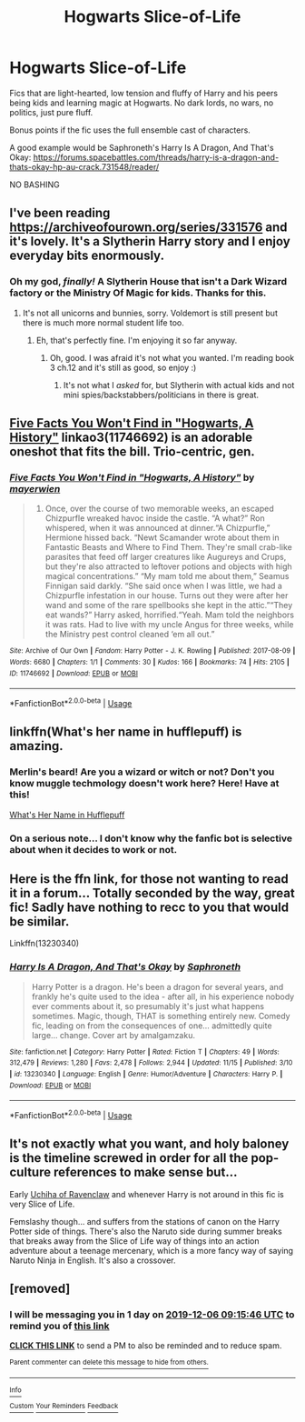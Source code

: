 #+TITLE: Hogwarts Slice-of-Life

* Hogwarts Slice-of-Life
:PROPERTIES:
:Author: FavChanger
:Score: 26
:DateUnix: 1575532899.0
:DateShort: 2019-Dec-05
:FlairText: Request
:END:
Fics that are light-hearted, low tension and fluffy of Harry and his peers being kids and learning magic at Hogwarts. No dark lords, no wars, no politics, just pure fluff.

Bonus points if the fic uses the full ensemble cast of characters.

A good example would be Saphroneth's Harry Is A Dragon, And That's Okay: [[https://forums.spacebattles.com/threads/harry-is-a-dragon-and-thats-okay-hp-au-crack.731548/reader/]]

NO BASHING


** I've been reading [[https://archiveofourown.org/series/331576]] and it's lovely. It's a Slytherin Harry story and I enjoy everyday bits enormously.
:PROPERTIES:
:Author: Lalja
:Score: 7
:DateUnix: 1575539072.0
:DateShort: 2019-Dec-05
:END:

*** Oh my god, /finally!/ A Slytherin House that isn't a Dark Wizard factory or the Ministry Of Magic for kids. Thanks for this.
:PROPERTIES:
:Author: FavChanger
:Score: 2
:DateUnix: 1575545023.0
:DateShort: 2019-Dec-05
:END:

**** It's not all unicorns and bunnies, sorry. Voldemort is still present but there is much more normal student life too.
:PROPERTIES:
:Author: Lalja
:Score: 1
:DateUnix: 1575547524.0
:DateShort: 2019-Dec-05
:END:

***** Eh, that's perfectly fine. I'm enjoying it so far anyway.
:PROPERTIES:
:Author: FavChanger
:Score: 1
:DateUnix: 1575547634.0
:DateShort: 2019-Dec-05
:END:

****** Oh, good. I was afraid it's not what you wanted. I'm reading book 3 ch.12 and it's still as good, so enjoy :)
:PROPERTIES:
:Author: Lalja
:Score: 1
:DateUnix: 1575547792.0
:DateShort: 2019-Dec-05
:END:

******* It's not what I /asked/ for, but Slytherin with actual kids and not mini spies/backstabbers/politicians in there is great.
:PROPERTIES:
:Author: FavChanger
:Score: 2
:DateUnix: 1575547927.0
:DateShort: 2019-Dec-05
:END:


** [[https://archiveofourown.org/works/11746692][Five Facts You Won't Find in "Hogwarts, A History"]] linkao3(11746692) is an adorable oneshot that fits the bill. Trio-centric, gen.
:PROPERTIES:
:Author: siderumincaelo
:Score: 6
:DateUnix: 1575558516.0
:DateShort: 2019-Dec-05
:END:

*** [[https://archiveofourown.org/works/11746692][*/Five Facts You Won't Find in "Hogwarts, A History"/*]] by [[https://www.archiveofourown.org/users/mayerwien/pseuds/mayerwien][/mayerwien/]]

#+begin_quote
  2. Once, over the course of two memorable weeks, an escaped Chizpurfle wreaked havoc inside the castle. “A what?” Ron whispered, when it was announced at dinner.“A Chizpurfle,” Hermione hissed back. “Newt Scamander wrote about them in Fantastic Beasts and Where to Find Them. They're small crab-like parasites that feed off larger creatures like Augureys and Crups, but they're also attracted to leftover potions and objects with high magical concentrations.” “My mam told me about them,” Seamus Finnigan said darkly. “She said once when I was little, we had a Chizpurfle infestation in our house. Turns out they were after her wand and some of the rare spellbooks she kept in the attic.”“They eat wands?” Harry asked, horrified.“Yeah. Mam told the neighbors it was rats. Had to live with my uncle Angus for three weeks, while the Ministry pest control cleaned ‘em all out.”
#+end_quote

^{/Site/:} ^{Archive} ^{of} ^{Our} ^{Own} ^{*|*} ^{/Fandom/:} ^{Harry} ^{Potter} ^{-} ^{J.} ^{K.} ^{Rowling} ^{*|*} ^{/Published/:} ^{2017-08-09} ^{*|*} ^{/Words/:} ^{6680} ^{*|*} ^{/Chapters/:} ^{1/1} ^{*|*} ^{/Comments/:} ^{30} ^{*|*} ^{/Kudos/:} ^{166} ^{*|*} ^{/Bookmarks/:} ^{74} ^{*|*} ^{/Hits/:} ^{2105} ^{*|*} ^{/ID/:} ^{11746692} ^{*|*} ^{/Download/:} ^{[[https://archiveofourown.org/downloads/11746692/Five%20Facts%20You%20Wont%20Find.epub?updated_at=1503655137][EPUB]]} ^{or} ^{[[https://archiveofourown.org/downloads/11746692/Five%20Facts%20You%20Wont%20Find.mobi?updated_at=1503655137][MOBI]]}

--------------

*FanfictionBot*^{2.0.0-beta} | [[https://github.com/tusing/reddit-ffn-bot/wiki/Usage][Usage]]
:PROPERTIES:
:Author: FanfictionBot
:Score: 1
:DateUnix: 1575558544.0
:DateShort: 2019-Dec-05
:END:


** linkffn(What's her name in hufflepuff) is amazing.
:PROPERTIES:
:Author: vlaaivlaai
:Score: 6
:DateUnix: 1575560167.0
:DateShort: 2019-Dec-05
:END:

*** Merlin's beard! Are you a wizard or witch or not? Don't you know muggle techmology doesn't work here? Here! Have at this!

[[https://m.fanfiction.net/s/13041698/1/What-s-Her-Name-in-Hufflepuff][What's Her Name in Hufflepuff]]
:PROPERTIES:
:Author: PompadourWampus
:Score: 2
:DateUnix: 1575678046.0
:DateShort: 2019-Dec-07
:END:


*** On a serious note... I don't know why the fanfic bot is selective about when it decides to work or not.
:PROPERTIES:
:Author: PompadourWampus
:Score: 2
:DateUnix: 1575678442.0
:DateShort: 2019-Dec-07
:END:


** Here is the ffn link, for those not wanting to read it in a forum... Totally seconded by the way, great fic! Sadly have nothing to recc to you that would be similar.

Linkffn(13230340)
:PROPERTIES:
:Author: Blubberinoo
:Score: 3
:DateUnix: 1575545429.0
:DateShort: 2019-Dec-05
:END:

*** [[https://www.fanfiction.net/s/13230340/1/][*/Harry Is A Dragon, And That's Okay/*]] by [[https://www.fanfiction.net/u/2996114/Saphroneth][/Saphroneth/]]

#+begin_quote
  Harry Potter is a dragon. He's been a dragon for several years, and frankly he's quite used to the idea - after all, in his experience nobody ever comments about it, so presumably it's just what happens sometimes. Magic, though, THAT is something entirely new. Comedy fic, leading on from the consequences of one... admittedly quite large... change. Cover art by amalgamzaku.
#+end_quote

^{/Site/:} ^{fanfiction.net} ^{*|*} ^{/Category/:} ^{Harry} ^{Potter} ^{*|*} ^{/Rated/:} ^{Fiction} ^{T} ^{*|*} ^{/Chapters/:} ^{49} ^{*|*} ^{/Words/:} ^{312,479} ^{*|*} ^{/Reviews/:} ^{1,280} ^{*|*} ^{/Favs/:} ^{2,478} ^{*|*} ^{/Follows/:} ^{2,944} ^{*|*} ^{/Updated/:} ^{11/15} ^{*|*} ^{/Published/:} ^{3/10} ^{*|*} ^{/id/:} ^{13230340} ^{*|*} ^{/Language/:} ^{English} ^{*|*} ^{/Genre/:} ^{Humor/Adventure} ^{*|*} ^{/Characters/:} ^{Harry} ^{P.} ^{*|*} ^{/Download/:} ^{[[http://www.ff2ebook.com/old/ffn-bot/index.php?id=13230340&source=ff&filetype=epub][EPUB]]} ^{or} ^{[[http://www.ff2ebook.com/old/ffn-bot/index.php?id=13230340&source=ff&filetype=mobi][MOBI]]}

--------------

*FanfictionBot*^{2.0.0-beta} | [[https://github.com/tusing/reddit-ffn-bot/wiki/Usage][Usage]]
:PROPERTIES:
:Author: FanfictionBot
:Score: 1
:DateUnix: 1575545437.0
:DateShort: 2019-Dec-05
:END:


** It's not exactly what you want, and holy baloney is the timeline screwed in order for all the pop-culture references to make sense but...

Early [[https://m.fanfiction.net/s/10051784/1/Uchiha-of-Ravenclaw][Uchiha of Ravenclaw]] and whenever Harry is not around in this fic is very Slice of Life.

Femslashy though... and suffers from the stations of canon on the Harry Potter side of things. There's also the Naruto side during summer breaks that breaks away from the Slice of Life way of things into an action adventure about a teenage mercenary, which is a more fancy way of saying Naruto Ninja in English. It's also a crossover.
:PROPERTIES:
:Author: PompadourWampus
:Score: 1
:DateUnix: 1575613751.0
:DateShort: 2019-Dec-06
:END:


** [removed]
:PROPERTIES:
:Score: 0
:DateUnix: 1575537346.0
:DateShort: 2019-Dec-05
:END:

*** I will be messaging you in 1 day on [[http://www.wolframalpha.com/input/?i=2019-12-06%2009:15:46%20UTC%20To%20Local%20Time][*2019-12-06 09:15:46 UTC*]] to remind you of [[https://np.reddit.com/r/HPfanfiction/comments/e6e4m6/hogwarts_sliceoflife/f9pi7v8/?context=3][*this link*]]

[[https://np.reddit.com/message/compose/?to=RemindMeBot&subject=Reminder&message=%5Bhttps%3A%2F%2Fwww.reddit.com%2Fr%2FHPfanfiction%2Fcomments%2Fe6e4m6%2Fhogwarts_sliceoflife%2Ff9pi7v8%2F%5D%0A%0ARemindMe%21%202019-12-06%2009%3A15%3A46%20UTC][*CLICK THIS LINK*]] to send a PM to also be reminded and to reduce spam.

^{Parent commenter can} [[https://np.reddit.com/message/compose/?to=RemindMeBot&subject=Delete%20Comment&message=Delete%21%20e6e4m6][^{delete this message to hide from others.}]]

--------------

[[https://np.reddit.com/r/RemindMeBot/comments/e1bko7/remindmebot_info_v21/][^{Info}]]

[[https://np.reddit.com/message/compose/?to=RemindMeBot&subject=Reminder&message=%5BLink%20or%20message%20inside%20square%20brackets%5D%0A%0ARemindMe%21%20Time%20period%20here][^{Custom}]]
[[https://np.reddit.com/message/compose/?to=RemindMeBot&subject=List%20Of%20Reminders&message=MyReminders%21][^{Your Reminders}]]
[[https://np.reddit.com/message/compose/?to=Watchful1&subject=RemindMeBot%20Feedback][^{Feedback}]]
:PROPERTIES:
:Author: RemindMeBot
:Score: 0
:DateUnix: 1575537371.0
:DateShort: 2019-Dec-05
:END:
